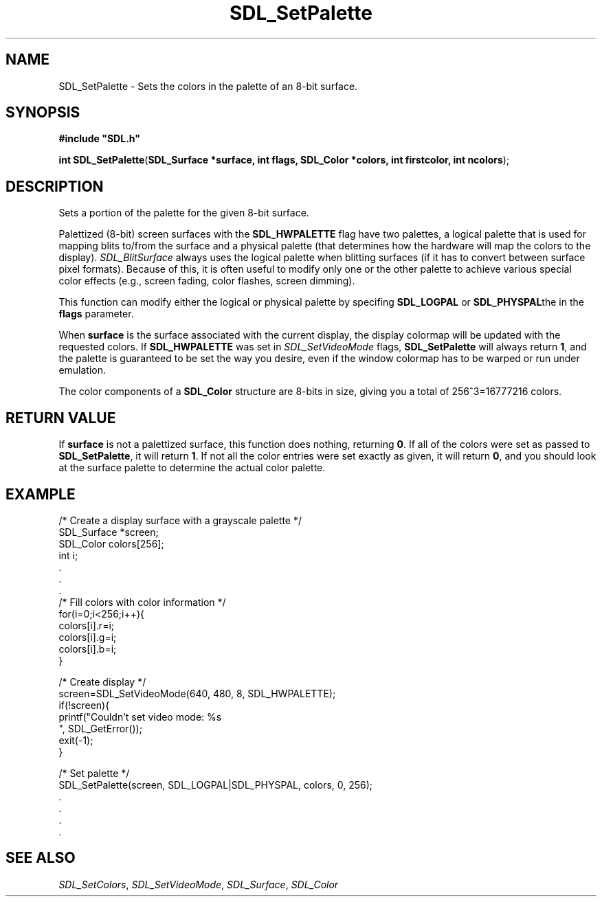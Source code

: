 .TH "SDL_SetPalette" "3" "Tue 11 Sep 2001, 23:01" "SDL" "SDL API Reference" 
.SH "NAME"
SDL_SetPalette \- Sets the colors in the palette of an 8-bit surface\&.
.SH "SYNOPSIS"
.PP
\fB#include "SDL\&.h"
.sp
\fBint \fBSDL_SetPalette\fP\fR(\fBSDL_Surface *surface, int flags, SDL_Color *colors, int firstcolor, int ncolors\fR);
.SH "DESCRIPTION"
.PP
Sets a portion of the palette for the given 8-bit surface\&.
.PP
Palettized (8-bit) screen surfaces with the \fBSDL_HWPALETTE\fP flag have two palettes, a logical palette that is used for mapping blits to/from the surface and a physical palette (that determines how the hardware will map the colors to the display)\&. \fISDL_BlitSurface\fR always uses the logical palette when blitting surfaces (if it has to convert between surface pixel formats)\&. Because of this, it is often useful to modify only one or the other palette to achieve various special color effects (e\&.g\&., screen fading, color flashes, screen dimming)\&.
.PP
This function can modify either the logical or physical palette by specifing \fBSDL_LOGPAL\fP or \fBSDL_PHYSPAL\fPthe in the \fBflags\fR parameter\&.
.PP
When \fBsurface\fR is the surface associated with the current display, the display colormap will be updated with the requested colors\&. If \fBSDL_HWPALETTE\fP was set in \fISDL_SetVideoMode\fR flags, \fBSDL_SetPalette\fP will always return \fB1\fR, and the palette is guaranteed to be set the way you desire, even if the window colormap has to be warped or run under emulation\&.
.PP
The color components of a \fI\fBSDL_Color\fR\fR structure are 8-bits in size, giving you a total of 256^3=16777216 colors\&.
.SH "RETURN VALUE"
.PP
If \fBsurface\fR is not a palettized surface, this function does nothing, returning \fB0\fR\&. If all of the colors were set as passed to \fBSDL_SetPalette\fP, it will return \fB1\fR\&. If not all the color entries were set exactly as given, it will return \fB0\fR, and you should look at the surface palette to determine the actual color palette\&.
.SH "EXAMPLE"
.PP
.nf
\f(CW        /* Create a display surface with a grayscale palette */
        SDL_Surface *screen;
        SDL_Color colors[256];
        int i;
        \&.
        \&.
        \&.
        /* Fill colors with color information */
        for(i=0;i<256;i++){
          colors[i]\&.r=i;
          colors[i]\&.g=i;
          colors[i]\&.b=i;
        }

        /* Create display */
        screen=SDL_SetVideoMode(640, 480, 8, SDL_HWPALETTE);
        if(!screen){
          printf("Couldn\&'t set video mode: %s
", SDL_GetError());
          exit(-1);
        }

        /* Set palette */
        SDL_SetPalette(screen, SDL_LOGPAL|SDL_PHYSPAL, colors, 0, 256);
        \&.
        \&.
        \&.
        \&.\fR
.fi
.PP
.SH "SEE ALSO"
.PP
\fISDL_SetColors\fR, \fISDL_SetVideoMode\fR, \fISDL_Surface\fR, \fISDL_Color\fR
.\" created by instant / docbook-to-man, Tue 11 Sep 2001, 23:01

